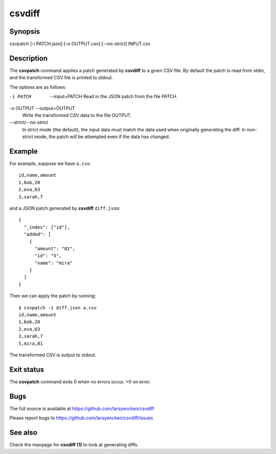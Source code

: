 ========
csvdiff
========

Synopsis
========

csvpatch [-i PATCH.json] [-o OUTPUT.csv] [--no-strict] INPUT.csv

Description
===========

The **csvpatch** command applies a patch generated by **csvdiff** to a given CSV file. By default the patch is read from stdin, and the transformed CSV file is printed to stdout.

The options are as follows:

-i PATCH  --input=PATCH
                Read in the JSON patch from the file PATCH.
-o OUTPUT --output=OUTPUT
                Write the transformed CSV data to the file OUTPUT.
--strict/--no-strict
                In strict mode (the default), the input data must match the data used when originally generating the diff. In non-strict mode, the patch will be attempted even if the data has changed.

Example
=======

For example, suppose we have ``a.csv``::

    id,name,amount
    1,bob,20
    2,eva,63
    3,sarah,7

and a JSON patch generated by **csvdiff** ``diff.json``::

    {
      "_index": ["id"],
      "added": [
        {
          "amount": "81",
          "id": "5",
          "name": "mira"
        }
      ]
    }

Then we can apply the patch by running::

    $ csvpatch -i diff.json a.csv
    id,name,amount
    1,bob,20
    2,eva,63
    3,sarah,7
    5,mira,81

The transformed CSV is output to stdout.

Exit status
===========

The **csvpatch** command exits 0 when no errors occur, >0 on error.

Bugs
====

The full source is available at https://github.com/larsyencken/csvdiff

Please report bugs to https://github.com/larsyencken/csvdiff/issues

See also
========

Check the manpage for **csvdiff (1)** to look at generating diffs.
